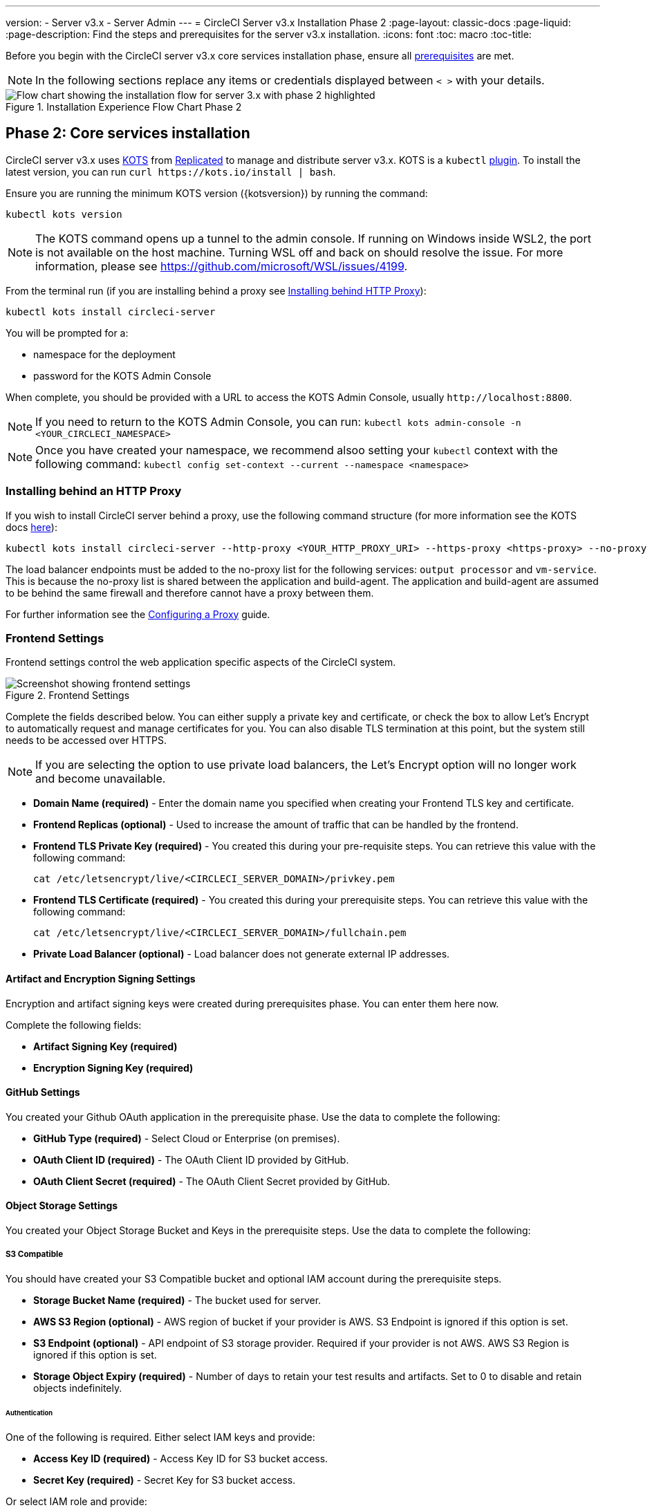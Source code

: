 ---
version:
- Server v3.x
- Server Admin
---
= CircleCI Server v3.x Installation Phase 2
:page-layout: classic-docs
:page-liquid:
:page-description: Find the steps and prerequisites for the server v3.x installation.
:icons: font
:toc: macro
:toc-title:

// This doc uses ifdef and ifndef directives to display or hide content specific to Google Cloud Storage (env-gcp) and AWS (env-aws). Currently, this affects only the generated PDFs. To ensure compatability with the Jekyll version, the directives test for logical opposites. For example, if the attribute is NOT env-aws, display this content. For more information, see https://docs.asciidoctor.org/asciidoc/latest/directives/ifdef-ifndef/.

Before you begin with the CircleCI server v3.x core services installation phase, ensure all xref:server-3-install-prerequisites.adoc[prerequisites] are met.

NOTE: In the following sections replace any items or credentials displayed between `< >` with your details.

.Installation Experience Flow Chart Phase 2
image::server-install-flow-chart-phase2.png[Flow chart showing the installation flow for server 3.x with phase 2 highlighted]

toc::[]

== Phase 2: Core services installation
CircleCI server v3.x uses https://kots.io[KOTS] from https://www.replicated.com/[Replicated] to manage and distribute server v3.x. KOTS is a `kubectl` https://kubernetes.io/docs/tasks/extend-kubectl/kubectl-plugins/[plugin].
To install the latest version, you can run `curl \https://kots.io/install | bash`.

Ensure you are running the minimum KOTS version ({kotsversion}) by running the command:

```bash
kubectl kots version
```

NOTE: The KOTS command opens up a tunnel to the admin console. If running on Windows inside WSL2, the port is not available on the host machine. Turning WSL off and back on should resolve the issue. For more information, please see
https://github.com/microsoft/WSL/issues/4199.

From the terminal run (if you are installing behind a proxy see https://circleci.com/docs/2.0/server-3-install/#installing-behind-an-http-proxy[Installing behind HTTP Proxy]):

```bash
kubectl kots install circleci-server
```

You will be prompted for a:

* namespace for the deployment
* password for the KOTS Admin Console

When complete, you should be provided with a URL to access the KOTS Admin Console, usually `\http://localhost:8800`.

NOTE: If you need to return to the KOTS Admin Console, you can run: `kubectl kots admin-console -n <YOUR_CIRCLECI_NAMESPACE>`

NOTE: Once you have created your namespace, we recommend alsoo setting your `kubectl` context with the following command: `kubectl config set-context --current --namespace <namespace>`

=== Installing behind an HTTP Proxy

If you wish to install CircleCI server behind a proxy, use the following command structure (for more information see the KOTS docs https://kots.io/kotsadm/installing/online-install/#proxies[here]):

```bash
kubectl kots install circleci-server --http-proxy <YOUR_HTTP_PROXY_URI> --https-proxy <https-proxy> --no-proxy <YOUR_NO_PROXY_LIST>
```

The load balancer endpoints must be added to the no-proxy list for the following services: `output processor` and `vm-service`. This is because the no-proxy list is shared between the application and build-agent. The application and build-agent are assumed to be behind the same firewall and therefore cannot have a proxy between them.

For further information see the https://circleci.com//docs/2.0/server-3-operator-proxy/index.html[Configuring a Proxy] guide.

=== Frontend Settings
Frontend settings control the web application specific aspects of the CircleCI system.

.Frontend Settings
image::server-3-frontend-settings.png[Screenshot showing frontend settings]

Complete the fields described below. You can either supply a private key and certificate, or check the box to allow Let's Encrypt to automatically request and manage certificates for you. You can also disable TLS termination at this point, but the system still needs to be accessed over HTTPS.

NOTE: If you are selecting the option to use private load balancers, the Let's Encrypt option will no longer work and become unavailable.

* *Domain Name (required)* - Enter the domain name you specified when creating your Frontend TLS key and certificate.

* *Frontend Replicas (optional)* - Used to increase the amount of traffic that can be handled by the frontend.

* *Frontend TLS Private Key (required)* - You created this during your pre-requisite steps. You can retrieve this value with the following command:
+
```bash
cat /etc/letsencrypt/live/<CIRCLECI_SERVER_DOMAIN>/privkey.pem
```

* *Frontend TLS Certificate (required)* - You created this during your prerequisite steps. You can retrieve this value with the following command:
+
```bash
cat /etc/letsencrypt/live/<CIRCLECI_SERVER_DOMAIN>/fullchain.pem
```

* *Private Load Balancer (optional)* - Load balancer does not generate external IP addresses.

==== Artifact and Encryption Signing Settings
Encryption and artifact signing keys were created during prerequisites phase. You can enter them here now.

Complete the following fields:

* *Artifact Signing Key (required)*

* *Encryption Signing Key (required)*

==== GitHub Settings
You created your Github OAuth application in the prerequisite phase. Use the data to complete the following:

* *GitHub Type (required)* -
Select Cloud or Enterprise (on premises).

* *OAuth Client ID (required)* -
The OAuth Client ID provided by GitHub.

* *OAuth Client Secret (required)* -
The OAuth Client Secret provided by GitHub.

==== Object Storage Settings

You created your Object Storage Bucket and Keys in the prerequisite steps. Use the data to complete the following:

// Don't include this section in the GCP PDF.

ifndef::env-gcp[]

===== S3 Compatible
You should have created your S3 Compatible bucket and optional IAM account during the prerequisite steps.

* *Storage Bucket Name (required)* -
The bucket used for server.

* *AWS S3 Region (optional)* -
AWS region of bucket if your provider is AWS. S3 Endpoint is ignored if this option is set.

* *S3 Endpoint (optional)* -
API endpoint of S3 storage provider. Required if your provider is not AWS. AWS S3 Region is ignored if this option is set.

* *Storage Object Expiry (required)* -
Number of days to retain your test results and artifacts. Set to 0 to disable and retain objects indefinitely.

====== Authentication
One of the following is required. Either select IAM keys and provide:

* *Access Key ID (required)* -
Access Key ID for S3 bucket access.

* *Secret Key (required)* -
Secret Key for S3 bucket access.

Or select IAM role and provide:

* *Role ARN* -
https://docs.aws.amazon.com/eks/latest/userguide/iam-roles-for-service-accounts.html[Role ARN for Service Accounts] (Amazon Resource Name) for S3 bucket access.

// Stop hiding from GCP PDF:

endif::env-gcp[]

// Don't include this section in the AWS PDF:

ifndef::env-aws[]

===== Google Cloud Storage
You should have created your Google Cloud Storage bucket and service account during the prerequisite steps.

* *Storage Bucket Name (required)* -
The bucket used for server.

* *Storage Object Expiry (required)* -
Number of days to retain your test results and artifacts. Set to 0 to disable and retain objects indefinitely.

====== Authentication

* *Service Account JSON (required)* -
A JSON format key of the Service Account to use for bucket access.

endif::env-aws[]

// Stop hiding from AWS PDF

==== Postgres, MongoDB, Vault settings

You can skip these sections unless you plan on using an existing Postgres, MongoDB or Vault instance, in which case see the https://circleci.com/docs/2.0/server-3-operator-externalizing-services/[Externalizing Services doc]. By default, CirecleCI server creates its own Postgres, MongoDB and Vault instances within the CircleCI namespace. The instances inside the CircleCI namespace are included in the CircleCI backup and restore process.

=== Save and deploy
Once you have completed the fields detailed above, you can deploy. The deployment installs the core services and provides you with an IP address for the Kong load balancer. That IP address is critical in setting up a DNS record and completing the first phase of the installation.

NOTE: From server v3.3.0, we have replaced https://github.com/traefik/traefik-helm-chart[Traefik] with https://github.com/Kong/charts[Kong] as our reverse proxy. However, to minimize disruption when upgrading, we chose not to rename the service used by Kong. Although you will see a service named `circleci-server-traefik`, this service is actually for Kong.

NOTE: In this first stage, we skipped a lot of fields in the config. We will revisit those fields in the next stages of installation.

=== Create DNS entry
Create a DNS entry for your Kong load balancer, for example, `circleci.your.domain.com` and `app.circleci.your.domain.com`. The DNS entry should align with the DNS names used when creating your TLS certificate and GitHub OAuth app during the prerequisites steps. All traffic will be routed through this DNS record.

You need the IP address or, if using AWS, the DNS name of the Kong load balancer. You can find this information with the following command:

----
kubectl get service circleci-server-traefik --namespace=<YOUR_CIRCLECI_NAMESPACE>
----

For more information on adding a new DNS record, see the following documentation:

* link:https://cloud.google.com/dns/docs/records#adding_a_record[Managing Records] (GCP)

* link:https://docs.aws.amazon.com/Route53/latest/DeveloperGuide/resource-record-sets-creating.html[Creating records by using the Amazon Route 53 Console] (AWS)

NOTE: The Kong load balancer has a healthcheck that serves a JSON payload at https://loadbalancer-address/status

=== Validation

You should now be able to navigate to your CircleCI server installation and log in to the application successfully.

Now we will move on to build services. It may take a while for all your services to be up. You can periodically check by running the following command (you are looking for the “frontend” pod to show a status of _running_ and **ready** should show 1/1):

----
kubectl get pods -n <YOUR_CIRCLECI_NAMESPACE>
----

ifndef::pdf[]
## What to read next

* https://circleci.com/docs/2.0/server-3-install-build-services/[Server 3.x Phase 3: Build services installation]
endif::[]
